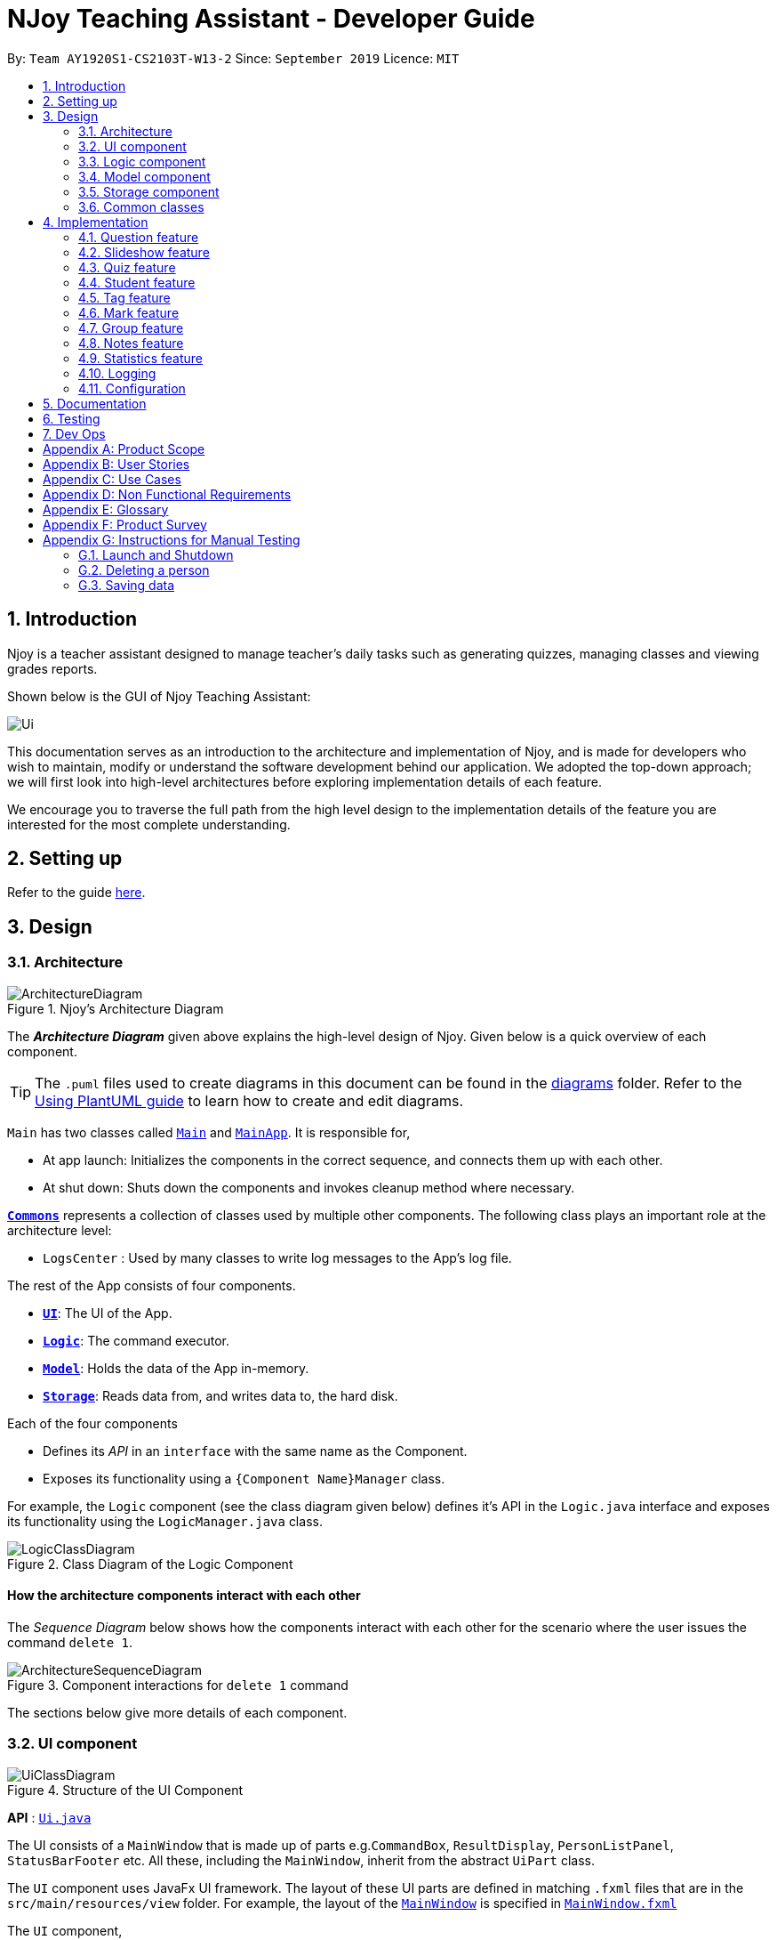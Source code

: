 = NJoy Teaching Assistant - Developer Guide
:site-section: DeveloperGuide
:toc:
:toc-title:
:toc-placement: preamble
:sectnums:
:imagesDir: images
:stylesDir: stylesheets
:xrefstyle: full
ifdef::env-github[]
:tip-caption: :bulb:
:note-caption: :information_source:
:warning-caption: :warning:
endif::[]
:repoURL: https://github.com/se-edu/addressbook-level3/tree/master

By: `Team AY1920S1-CS2103T-W13-2`      Since: `September 2019`      Licence: `MIT`

== Introduction
Njoy is a teacher assistant designed to manage teacher's daily tasks such as generating
quizzes, managing classes and viewing grades reports.

Shown below is the GUI of Njoy Teaching Assistant:

image::Ui.PNG[]

This documentation serves as an introduction to the architecture and implementation of Njoy,
and is made for developers who wish to maintain, modify or understand the software development
behind our application. We adopted the top-down approach; we will first look into high-level architectures
before exploring implementation details of each feature.

We encourage you to traverse the full path from the high level design to the implementation details
of the feature you are interested for the most complete understanding.

== Setting up

Refer to the guide <<SettingUp#, here>>.

== Design

[[Design-Architecture]]
=== Architecture

.Njoy's Architecture Diagram
image::ArchitectureDiagram.png[]

The *_Architecture Diagram_* given above explains the high-level design of Njoy.
Given below is a quick overview of each component.

[TIP]
The `.puml` files used to create diagrams in this document can be found in the link:{repoURL}/docs/diagrams/[diagrams] folder.
Refer to the <<UsingPlantUml#, Using PlantUML guide>> to learn how to create and edit diagrams.

`Main` has two classes called link:{repoURL}/src/main/java/seedu/address/Main.java[`Main`] and link:{repoURL}/src/main/java/seedu/address/MainApp.java[`MainApp`]. It is responsible for,

* At app launch: Initializes the components in the correct sequence, and connects them up with each other.
* At shut down: Shuts down the components and invokes cleanup method where necessary.

<<Design-Commons,*`Commons`*>> represents a collection of classes used by multiple other components.
The following class plays an important role at the architecture level:

* `LogsCenter` : Used by many classes to write log messages to the App's log file.

The rest of the App consists of four components.

* <<Design-Ui,*`UI`*>>: The UI of the App.
* <<Design-Logic,*`Logic`*>>: The command executor.
* <<Design-Model,*`Model`*>>: Holds the data of the App in-memory.
* <<Design-Storage,*`Storage`*>>: Reads data from, and writes data to, the hard disk.

Each of the four components

* Defines its _API_ in an `interface` with the same name as the Component.
* Exposes its functionality using a `{Component Name}Manager` class.

For example, the `Logic` component (see the class diagram given below) defines it's API in the `Logic.java` interface and exposes its functionality using the `LogicManager.java` class.

.Class Diagram of the Logic Component
image::LogicClassDiagram.png[]

[discrete]
==== How the architecture components interact with each other

The _Sequence Diagram_ below shows how the components interact with each other for the scenario where the user issues the command `delete 1`.

.Component interactions for `delete 1` command
image::ArchitectureSequenceDiagram.png[]

The sections below give more details of each component.

[[Design-Ui]]
=== UI component

.Structure of the UI Component
image::UiClassDiagram.png[]

*API* : link:{repoURL}/src/main/java/seedu/address/ui/Ui.java[`Ui.java`]

The UI consists of a `MainWindow` that is made up of parts e.g.`CommandBox`, `ResultDisplay`, `PersonListPanel`, `StatusBarFooter` etc. All these, including the `MainWindow`, inherit from the abstract `UiPart` class.

The `UI` component uses JavaFx UI framework. The layout of these UI parts are defined in matching `.fxml` files that are in the `src/main/resources/view` folder. For example, the layout of the link:{repoURL}/src/main/java/seedu/address/ui/MainWindow.java[`MainWindow`] is specified in link:{repoURL}/src/main/resources/view/MainWindow.fxml[`MainWindow.fxml`]

The `UI` component,

* Executes user commands using the `Logic` component.
* Listens for changes to `Model` data so that the UI can be updated with the modified data.

[[Design-Logic]]
=== Logic component

[[fig-LogicClassDiagram]]
.Structure of the Logic Component
image::LogicClassDiagram.png[]

*API* :
link:{repoURL}/src/main/java/seedu/address/logic/Logic.java[`Logic.java`]

.  `Logic` uses the `AddressBookParser` class to parse the user command.
.  This results in a `Command` object which is executed by the `LogicManager`.
.  The command execution can affect the `Model` (e.g. adding a person).
.  The result of the command execution is encapsulated as a `CommandResult` object which is passed back to the `Ui`.
.  In addition, the `CommandResult` object can also instruct the `Ui` to perform certain actions, such as displaying help to the user.

Given below is the Sequence Diagram for interactions within the `Logic` component for the `execute("delete 1")` API call.

.Interactions Inside the Logic Component for the `delete 1` Command
image::DeleteSequenceDiagram.png[]

NOTE: The lifeline for `DeleteCommandParser` should end at the destroy marker (X) but due to a limitation of PlantUML, the lifeline reaches the end of diagram.

[[Design-Model]]
=== Model component

.Structure of the Model Component
image::ModelClassDiagram.png[]

*API* : link:{repoURL}/src/main/java/seedu/address/model/Model.java[`Model.java`]

The `Model`,

* stores a `UserPref` object that represents the user's preferences.
* stores the Address Book data.
* exposes an unmodifiable `ObservableList<Person>` that can be 'observed' e.g. the UI can be bound to this list so that the UI automatically updates when the data in the list change.
* does not depend on any of the other three components.

[NOTE]
As a more OOP model, we can store a `Tag` list in `Address Book`, which `Person` can reference. This would allow `Address Book` to only require one `Tag` object per unique `Tag`, instead of each `Person` needing their own `Tag` object. An example of how such a model may look like is given below. +
 +
image:BetterModelClassDiagram.png[]

[[Design-Storage]]
=== Storage component

.Structure of the Storage Component
image::StorageClassDiagram.png[]

*API* : link:{repoURL}/src/main/java/seedu/address/storage/Storage.java[`Storage.java`]

The `Storage` component,

* can save `UserPref` objects in json format and read it back.
* can save the Address Book data in json format and read it back.

[[Design-Commons]]
=== Common classes

Classes used by multiple components are in the `seedu.addressbook.commons` package.

== Implementation

This section describes some noteworthy details on how certain features are implemented.

=== Question feature

The question feature utilises the `QuestionCommandParser` class to parse the user command input into the different
command types and validates the input. There are two types of questions `OpenEndedQuestion` and `McqQuestion` which
extends the `Question` class. Questions are then added into the `QuestionBank#questions` observable list. +

The feature comprises of five commands namely,

* <<Feature-Question-Add, `QuestionAddCommand`>> - Adding questions
* <<Feature-Question-Edit, `QuestionEditCommand`>> - Editing questions
* <<Feature-Question-Delete, `QuestionDeleteCommand`>> - Deleting questions
* <<Feature-Question-List, `QuestionListCommand`>> - Listing questions
* <<Feature-Question-Find, `QuestionFindCommand`>> - Finding questions
* `QuestionSlideshowCommand` - Starting a slideshow (See <<Feature-Slideshow, slideshow feature>>)

The commands when executed, will interface with the methods exposed by the `Model` interface to perform the related operations
(See <<Design-Logic, logic component>> for the general overview).

image::QuestionsClassDiagram.png[]
_Figure 5. Overview of questions classes_

[[Feature-Question-Add]]
==== Add command

The following is a detailed explanation of the operations `QuestionAddCommand` performs. +

*Step 1*. The `QuestionAddCommand#execute(Model model)` method is executed and it validates type of question defined.
The type defined will dictate if the resulting question will be a `OpenEndedQuestion` or `McqQuestion` question type.

*Step 2*. The question is then searched through the `QuestionBank#questions` list using the `Model#hasQuestion(Question question)` method
to check if the question already exists.

*Step 3*. The method `Model#addQuestion(Question question)` will then be called to add the question and the question added,
will be appended with the `QuestionAddCommand#MESSAGE_SUCCESS` constant and a new `CommandResult` will be returned with the message.

[[Feature-Question-Edit]]
==== Edit command

The following is a detailed explanation of the operations `QuestionEditCommand` performs. +

*Step 1*. The `QuestionEditCommand#execute(Model model)` method is executed and it checks if the `Index` defined when
instantiating `QuestionEditCommand(Index index, HashMap<String, String> fields)` is valid.
Since it is optional for the users to input fields, the fields not entered will reuse the existing value currently defined in
the `Question` object.
[NOTE]
If the question type is changed from open ended to mcq, it is necessary for the user to define all four options i.e a/ b/ c/ d/.

*Step 2*. A new `Question` with the updated values will be created and the question is then searched through the `QuestionBank#questions` list
using the `Model#hasQuestion(Question question)` method to check if the question already exists.

*Step 3*. The newly created `Question` will replace the existing question object through the `Model#setQuestion(Index index, Question question)` method
at the specified `Index` defined by the user.

*Step 4*. A success message with the edited question, will be appended with the `QuestionEditCommand#MESSAGE_SUCCESS` constant
and a new `CommandResult` will be returned with the message.

[[Feature-Question-Delete]]
==== Delete command

The following is a detailed explanation of the operations `QuestionDeleteCommand` performs. +

*Step 1*. The `QuestionDeleteCommand#execute(Model model)` method is executed and it checks if the `Index` defined when
instantiating `QuestionDeleteCommand(Index index, HashMap<String, String> fields)` is valid.

*Step 2*. The `Question` at the specified `Index` is then removed from the `ObservableList` of `QuestionBank#questions` through
the `Model#deleteQuestion(Index index)` method.

*Step 3*. A success message with the deleted question, will be appended with the `QuestionDeleteCommand#MESSAGE_SUCCESS` constant
and a new `CommandResult` will be returned with the message.

[[Feature-Question-List]]
==== List command

The following is a detailed explanation of the operations `QuestionListCommand` performs. +

*Step 1*. The `QuestionListCommand#execute(Model model)` method is executed. No validation is necessary here since it
does not write to the question list.

*Step 2*. The `Model#getQuestionsSummary()` method is then called and the questions are returned as a `String` to the new `CommandResult`
object.

[[Feature-Question-Find]]
==== Find command

The following is a detailed explanation of the operations `QuestionFindCommand` performs.
[NOTE]
Note that questions searched using this command has it's own `ObservableList` stored under `QuestionBank#questionsFiltered`.

*Step 1*. The `QuestionFindCommand#execute(Model model)` method is executed. No validation is necessary here since it
does not write to the question list.

*Step 2*. The method `QuestionBank#searchQuestions(String textToFind)` is then called through the `Model#searchQuestions(String textToFind)` method.

*Step 3*. The existing `QuestionBank#questionsFiltered` is cleared in case there are existing questions from a previous search. A temporary `ArrayList<Question> similarAl` to store `Question` objects
is also created to store similar questions.

*Step 4*. The `QuestionBank#questions` list is iterated once and the search is performed on the user's search term using 2 levels of searching.
Firstly, the question is tested to see if it matches the search term using the `StringUtils.containsIgnoreCase(...)` method.
Next, if the search term is not found, we test the question to see if it is similar to the user's search term using the `LevenshteinDistance` method
that implements the https://en.wikipedia.org/wiki/Levenshtein_distance[Levenshtein distance formula] with a threshold of [underline]#40 percent#(See <<Feature-Question-Design-Similarity>>).

*Step 5*. The questions are then duplicated with their index appended to the question in order to keep a separate reference from the main `QuestionBank#questions` list.
Questions that matches the search term will be added to the `QuestionBank#questionsFiltered` list whereas for similar questions,
they will be added to the temporary `similarAl` list instead.

*Step 6*. Both the `QuestionBank#questionsFiltered` and `similarAl` list is then sorted in ascending order of their question length.

*Step 7*. The `similarAl` list is then appended to the `QuestionBank#questionsFiltered` list.

*Step 7*. A new `CommandResult` will be returned with a message stating the search term and the number of results returned.

image::QuestionsSearchActivityDiagram.png[]
_Figure 6. Activity diagram of questions search_

==== Design Considerations

===== Command Syntax
* ** Current Implementation: **
** Current implementation of the commands follows the command word syntax e.g question followed by the arguments necessary
to execute the add, edit, delete, list and slideshow command.

* ** Alternatives Considered: **
** Usage of a forward slash `/` and then the command word. Although it makes it clearer that the input is a command, we
realised it is redundant as the only input will be commands and will make it more tedious for the user.

===== Command Length

* ** Current Implementation: **
** Commands are currently shortened as much as possible through the use of initials without much loss in clarity.
For example, instead of using optionA/ to denote the first option, we use a/ instead. Although this may be unfamiliar
to the user initially, it should be easy to pick up and will make it less tedious during input.

* ** Alternatives Considered: **
** Using more descriptive terms as arguments such that each argument will be specified clearly. However, this decreases
the user experience as the command will be too long.

[[Feature-Question-Design-Similarity]]
===== Similarity Threshold

* ** Current Implementation: **
** The current similarity threshold calibrated is 40 percent of the user's search term and it is the most optimal
for medium sized strings. It is based on the observation that a user is more likely to make mistakes when searching
using a longer search term as compared to a shorter one. Long search terms are also rare.

* ** Alternatives Considered: **
** Using a calibration percentage of above 70 percent. This is not optimal for our use case as words with similar spelling but
different meanings e.g 'moon' and 'noon', will be more often included in the search results.

[[Feature-Slideshow]]
=== Slideshow feature

The slideshow feature is dependent on the questions added by the `question slideshow [question no(s).]` command and
interacts with the `ModelManager` to retrieve the list of questions to be displayed in the slideshow.
The logic control for displaying the ui resides in the `SlideshowWindow` class and handles the controls and instantiation
of the various `QuestionPanel` that contains each question. +

Below is the sequence diagram of the interactions that happen from when the slideshow command is entered, to the corresponding
questions displayed in the slideshow.

image::SlideshowFeatureSequenceDiagram.png[]
_Figure 7. Sequence diagram illustrating the interactions happening_

The following is an example and detailed explanation as to how the questions are fetched and displayed on the slideshow. +

*Step 1.* The user requests to start a slideshow with a selection of questions using the `question slideshow [question no(s).]` command.
This will add questions based on the `Index` specified and will be added to the `slideshowQuestions` list under the `SavedQuestions` class.
The usage of `Index` here is such that it follows the same convention of when the user edits or deletes a question.
[NOTE]
The order of the questions displayed on the slideshow will be *based on the input order*.

*Step 2.* The command is executed and the `MainWindow` calls `CommandResult#isShowSlideshow()` to verify if the command specified
is to start a slideshow. The `SlideshowWindow` is then displayed through the `SlideshowWindow#slideShowWindow.show()`.
[NOTE]
The slideshow window has already been instantiated on application launch and the window is merely being hidden or shown.

*Step 3.* The window is now visible and existing questions are cleared. The list of slideshow questions is then fetched through
`Logic#getSlideshowQuestions()` which in turn calls the `ModelManager#getSlideshowQuestions()` that fetches
the `slideshowQuestions` list in `SavedQuestions`.

*Step 4.* The user will then navigate and control the slideshow using the `Left/Right`, `Space` and `Esc` key as defined by the key
listeners in `SlideshowWindow#initialiseKeyboardControls(Stage root)`. The `currQuestionIndex` will be incremented when
the user navigates to the next question and decremented when navigating to the previous question.

*Step 5.* The user exits the slideshow when the `Esc` key event is triggered or when the `currQuestionIndex` exceeds the `questionPanels.size()`.
The behaviour of this follows the common procedure that most presentation programs adopt thus, it will not  feel foreign to users.

image::SlideshowFeatureActivityDiagram.png[]
_Figure 8. Activity diagram of the actions performed_

==== Design Considerations

===== Controls

* ** Current Implementation: **
** The choice of using the arrow keys for navigation and the `Escape` key to quit the slideshow is such that it will feel
familiar to users who uses presentation programs often as they have similar controls. The only difference will be the usage
of the `Space` key to show answers as it will be something new to the users and is unique to Njoy.

* ** Alternatives Considered: **
** Usage of the `A` key to show answers. However, this is not very feasible as it is easily forgotten and not as user-friendly
due to the smaller surface of the key as compared to the `Space` key.

===== Display

* ** Current Implementation: **
** The ordering of the questions is defined based on the user input so it gives flexibility to the user to choose the ordering
that they want the questions to be displayed.
** Placement of the question numbering, topic, options and answer follows the common convention where
the question numbering will be at the top followed by the topic, options and then the answer. This is such that viewers
will not be confused by the layout.
** *Font sizes* are displayed in the following descending order to allow the text for easy viewing:
*** [.big]##Question Number##
*** Question Topic & Options
*** [.small]#Answer#

* ** Alternatives Considered: **
** Having a separate answer format for MCQ such that it will have an arrow beside the correct option _e.g A) 1965_ *< (Answer)*.
However, this is not feasible as it will break the standard formatting of the answers display since both *Open Ended* and *MCQ*
questions will have 2 different answer formats and may cause confusion to the user.

=== Quiz feature

[.big]##**Overview**##

The quiz feature utilises the questions implemented and stored in the `QuestionBank#questions` observable list. The quiz feature utilises the `QuizCommandParser` class to parse the user command input into the different command types and validates the input. Quizzes are then added into the `QuizBank#quizzes` observable list. The quiz feature also relies heavily on the `QuizManager` class for handling commands from `QuizCommand#execute`. This is done to hide the implementation logic from the `ModelManager` class. +

The feature comprises of eight commands namely,

* <<Feature-Quiz-Create-Manually, `QuizCreateManuallyCommand`>> - Creates a quiz with user input manually
* <<Feature-Quiz-Create-Automatically, `QuizCreateAutomaticallyCommand`>> - Creates a quiz automatically
* <<Feature-Quiz-Add-Question, `QuizAddQuestionCommand`>> - Adds an existing question to an existing quiz
* <<Feature-Quiz-Delete-Question, `QuizDeleteQuestionCommand`>> - Deletes an existing question from an existing quiz
* <<Feature-Quiz-Export, `QuizExportCommand`>> - Exports an existing quiz to a html file
* <<Feature-Quiz-List, `QuizListCommand`>> - Listing questions and answers of an existing quiz
* <<Feature-Quiz-ShowAnswers, `QuizShowAnswersCommand`>> - Showing answers of an existing quiz
* <<Feature-Quiz-ShowQuestions, `QuizShowQuestionsCommand`>> - Showing questions of an existing quiz

The commands when executed, will interface with the methods exposed by the `Model` interface to perform the related operations
(See <<Design-Logic, logic component>> for the general overview).

The quiz creation processes share similar paths and is further illustrated in the following sequence diagram:

.Sequence Diagram for `quiz manual` and `quiz auto` Commands
image::QuizCreateDiagram.png[]

The other processes share similar paths and is further illustrated in the following sequence diagram:

.Sequence Diagram for `quiz add`, `quiz delete`, `quiz export`, `quiz list`, `quiz showAnswers` and `quiz showQuestions` Commands
image::QuizOtherDiagram.png[]

[[Feature-Quiz-Create-Manually]]
==== Creating Quiz Manually
The create quiz manually feature allows the user to create a quiz in Njoy.
This feature is facilitated by `CreateQuizManuallyCommand`, `QuizCommandParser`, `NjoyParser`, `SavedQuizzes`, `QuizBank` and `QuizManager`.
The arguments supported by this feature includes:

- `Quiz ID`
- `Question Numbers` (1...*)

Example of a possible command: `quiz manual quizID/CS2103T questionNumber/1 2`
This adds questions 1 and 2 to the quiz named CS2103T.

===== Implementation

When the user inputs the `quiz manual` command in the command line, the following chain of operations occur:

1. The `NjoyParser` will delegate the parsing of the command to `QuizCommandParser`.

2. `QuizCommandParser#parse()` will take in a `String` input consisting of the arguments.

3. The arguments will be tokenized and the respective models for each argument are created.

4. If the parsing of all arguments are successful, a new `QuizCreateManuallyCommand` is returned back to `LogicManager`.

5. The `LogicManager` executes `QuizCreateManuallyCommand#execute()`. This in turn executes `model#createQuizManually()`.

6. The `ModelManager` defers the operations to `SavedQuizzes#createQuizManually()`.

7. Finally, this delegates the actual operations to `QuizManager#createQuizManually()`.

8. The newly created `Quiz` object is added to the `QuizBank` in `SavedQuizzes` for storage and further use.

[[Feature-Quiz-Create-Automatically]]
==== Creating Quiz Automatically
The create quiz automatically feature allows the user to create a quiz in Njoy.
This feature is facilitated by `CreateQuizAutomaticallyCommand`, `QuizCommandParser`, `NjoyParser`, `SavedQuizzes`, `QuizBank` and `QuizManager`.
The arguments supported by this feature includes:

- `Quiz ID`
- `Number of Questions` (1...*)
- `Question Type` (Mcq, Open ended, All)

Example of a possible command: `quiz auto quizID/CS2103T numQuestions/2 type/mcq`
This randomly adds 2 mcq questions to the quiz named CS2103T.

===== Implementation

When the user inputs the `quiz auto` command in the command line, the following chain of operations occur:

1. The `NjoyParser` will delegate the parsing of the command to `QuizCommandParser`.

2. `QuizCommandParser#parse()` will take in a `String` input consisting of the arguments.

3. The arguments will be tokenized and the respective models for each argument are created.

4. If the parsing of all arguments are successful, a new `QuizCreateAutomaticallyCommand` is returned back to `LogicManager`.

5. The `LogicManager` executes `QuizCreateAutomaticallyCommand#execute()`. This in turn executes `model#createQuizAutomatically()`.

6. The `ModelManager` defers the operations to `SavedQuizzes#createQuizAutomatically()`.

7. Finally, this delegates the actual operations to `QuizManager#createQuizAutomatically()`.

8. The newly created `Quiz` object is added to the `QuizBank` in `SavedQuizzes` for storage and further use.

[[Feature-Quiz-Add-Question]]
==== Adding a Question to a Quiz
The quiz add question feature allows the user to add a question to a quiz in Njoy.
This feature is facilitated by `QuizAddQuestionCommand`, `QuizCommandParser`, `NjoyParser`, `SavedQuizzes`, `QuizBank` and `QuizManager`.
The arguments supported by this feature includes:

- `Quiz ID`
- `Question Number`
- `Quiz Question Number`

Example of a possible command: `quiz add quizID/CS2103T questionNumber/2 quizQuestionNumber/3`
This adds question 2 to the quiz named CS2103T as question 3.

===== Implementation

When the user inputs the `quiz add` command in the command line, the following chain of operations occur:

1. The `NjoyParser` will delegate the parsing of the command to `QuizCommandParser`.

2. `QuizCommandParser#parse()` will take in a `String` input consisting of the arguments.

3. The arguments will be tokenized and the respective models for each argument are created.

4. If the parsing of all arguments are successful, a new `QuizAddQuestionCommand` is returned back to `LogicManager`.

5. The `LogicManager` executes `QuizAddQuestionCommand#execute()`. This in turn executes `model#addQuizQuestion()`.

6. The `ModelManager` defers the operations to `SavedQuizzes#addQuizQuestion()`.

7. Finally, this delegates the actual operations to `QuizManager#addQuizQuestion()`.

8. The `Question` object is added to the chosen `Quiz` object in the `QuizBank` in `SavedQuizzes` for storage and further use.

[[Feature-Quiz-Delete-Question]]
==== Deleting a Question from a Quiz
The quiz delete question feature allows the user to delete a question from a quiz in Njoy.
This feature is facilitated by `QuizDeleteQuestionCommand`, `QuizCommandParser`, `NjoyParser`, `SavedQuizzes`, `QuizBank` and `QuizManager`.
The arguments supported by this feature includes:

- `Quiz ID`
- `Quiz Question Number`

Example of a possible command: `quiz delete quizID/CS2103T quizQuestionNumber/3`
This deletes question number 3 of the quiz named CS2103T.

===== Implementation

When the user inputs the `quiz delete` command in the command line, the following chain of operations occur:

1. The `NjoyParser` will delegate the parsing of the command to `QuizCommandParser`.

2. `QuizCommandParser#parse()` will take in a `String` input consisting of the arguments.

3. The arguments will be tokenized and the respective models for each argument are created.

4. If the parsing of all arguments are successful, a new `QuizDeleteQuestionCommand` is returned back to `LogicManager`.

5. The `LogicManager` executes `QuizDeleteQuestionCommand#execute()`. This in turn executes `model#deleteQuizQuestion()`.

6. The `ModelManager` defers the operations to `SavedQuizzes#deleteQuizQuestion()`.

7. Finally, this delegates the actual operations to `QuizManager#deleteQuizQuestion()`.

8. The `Question` object is deleted from the chosen `Quiz` object in the `QuizBank` in `SavedQuizzes` for storage and further use.

[[Feature-Quiz-Export]]
==== Exporting a Quiz to HTML
The quiz export feature allows the user to export a quiz to HTML in Njoy.
This feature is facilitated by `QuizExportCommand`, `QuizCommandParser`, `NjoyParser`, `SavedQuizzes`, `QuizBank` and `QuizManager`.
The arguments supported by this feature includes:

- `Quiz ID`

Example of a possible command: `quiz export quizID/CS2103T`
This exports the quiz named CS2103T to a HTML file in the user's directory.

===== Implementation

When the user inputs the `quiz export` command in the command line, the following chain of operations occur:

1. The `NjoyParser` will delegate the parsing of the command to `QuizCommandParser`.

2. `QuizCommandParser#parse()` will take in a `String` input consisting of the arguments.

3. The arguments will be tokenized and the respective models for each argument are created.

4. If the parsing of all arguments are successful, a new `QuizExportCommand` is returned back to `LogicManager`.

5. The `LogicManager` executes `QuizExportCommand#execute()`. This in turn executes `model#exportQuiz()`.

6. The `ModelManager` defers the operations to `SavedQuizzes#exportQuiz()`.

7. Finally, this delegates the actual operations to `QuizManager#exportQuiz()`.

8. The `Quiz` object is exported to a HTML file in the user's directory for further use.

.Activity Diagram for `quiz export` command
image::QuizExportActivity.png[align="center"]

.Follow up Rake Reference Activity Diagram for `quiz export` command
image::CreateQuizHtml.png[align="center"]

[[Feature-Quiz-List]]
==== Listing Questions and Answers of a Quiz
The quiz list feature allows the user to list both questions and answers from a quiz in Njoy.
This feature is facilitated by `QuizListCommand`, `QuizCommandParser`, `NjoyParser`, `SavedQuizzes`, `QuizBank` and `QuizManager`.
The arguments supported by this feature includes:

- `Quiz ID`

Example of a possible command: `quiz list quizID/CS2103T`
This lists the questions and answers of the quiz named CS2103T.

===== Implementation

When the user inputs the `quiz list` command in the command line, the following chain of operations occur:

1. The `NjoyParser` will delegate the parsing of the command to `QuizCommandParser`.

2. `QuizCommandParser#parse()` will take in a `String` input consisting of the arguments.

3. The arguments will be tokenized and the respective models for each argument are created.

4. If the parsing of all arguments are successful, a new `QuizListCommand` is returned back to `LogicManager`.

5. The `LogicManager` executes `QuizListCommand#execute()`. This in turn executes `model#getObservableListQuestionsFromQuiz()`.

6. The `ModelManager` defers the operations to `SavedQuizzes#getObservableListQuestionsFromQuiz()`.

7. Finally, this delegates the actual operations to `QuizManager#getObservableListQuestionsFromQuiz()`.

8. The questions and answers for the quiz are displayed onto the UI.

[[Feature-Quiz-ShowAnswers]]
==== Showing Answers of a Quiz
The quiz show answers feature allows the user to show only answers from a quiz in Njoy.
This feature is facilitated by `QuizShowAnswersCommand`, `QuizCommandParser`, `NjoyParser`, `SavedQuizzes`, `QuizBank` and `QuizManager`.
The arguments supported by this feature includes:

- `Quiz ID`

Example of a possible command: `quiz showAnswers quizID/CS2103T`
This shows the answers of the quiz named CS2103T.

===== Implementation

When the user inputs the `quiz showAnswers` command in the command line, the following chain of operations occur:

1. The `NjoyParser` will delegate the parsing of the command to `QuizCommandParser`.

2. `QuizCommandParser#parse()` will take in a `String` input consisting of the arguments.

3. The arguments will be tokenized and the respective models for each argument are created.

4. If the parsing of all arguments are successful, a new `QuizShowAnswersCommand` is returned back to `LogicManager`.

5. The `LogicManager` executes `QuizShowAnswersCommand#execute()`. This in turn executes `model#getObservableListQuestionsFromQuiz()`.

6. The `ModelManager` defers the operations to `SavedQuizzes#getObservableListQuestionsFromQuiz()`.

7. Finally, this delegates the actual operations to `QuizManager#getObservableListQuestionsFromQuiz()`.

8. The answers for the quiz are displayed onto the UI.

[[Feature-Quiz-ShowQuestions]]
==== Showing Questions of a Quiz
The quiz show questions feature allows the user to show only questions from a quiz in Njoy.
This feature is facilitated by `QuizShowQuestionsCommand`, `QuizCommandParser`, `NjoyParser`, `SavedQuizzes`, `QuizBank` and `QuizManager`.
The arguments supported by this feature includes:

- `Quiz ID`

Example of a possible command: `quiz showQuestions quizID/CS2103T`
This shows the answers of the quiz named CS2103T.

===== Implementation

When the user inputs the `quiz showQuestions` command in the command line, the following chain of operations occur:

1. The `NjoyParser` will delegate the parsing of the command to `QuizCommandParser`.

2. `QuizCommandParser#parse()` will take in a `String` input consisting of the arguments.

3. The arguments will be tokenized and the respective models for each argument are created.

4. If the parsing of all arguments are successful, a new `QuizShowQuestionsCommand` is returned back to `LogicManager`.

5. The `LogicManager` executes `QuizShowQuestionsCommand#execute()`. This in turn executes `model#getObservableListQuestionsFromQuiz()`.

6. The `ModelManager` defers the operations to `SavedQuizzes#getObservableListQuestionsFromQuiz()`.

7. Finally, this delegates the actual operations to `QuizManager#getObservableListQuestionsFromQuiz()`.

8. The answers for the quiz are displayed onto the UI.

=== Student feature

The student feature utilises the `StudentCommandParser` class to parse the user command input into the different
command types and validates the input. Students are then added into the `UniqueStudentList#students` observable list. +

The feature comprises of five commands namely,

* <<Feature-Student-Add, `StudentAddCommand`>> - Adding students to overall student list
* <<Feature-Student-Edit, `StudentEditCommand`>> - Editing students
* <<Feature-Student-Delete, `StudentDeleteCommand`>> - Deleting students
* <<Feature-Student-List, `StudentListCommand`>> - Listing students

_To Add: Class diagram of the interaction between the student parser and commands_

[[Feature-Student-Add]]
==== Add command

The following is a detailed explanation of the operations `StudentAddCommand` performs. +

*Step 1*. The `StudentAddCommand#execute(Model model)` method is executed and it validates the student defined.
Since student names are unique, if a duplicate student is input, and exception is thrown and the duplicate student is not added.

*Step 2* If tags are present in the input, `Tags` are created and added to the `Student` in the
`StudentCommandParser#addCommand(ArgumentMultimap argMultimap)` method.

*Step 3*. The method `Model#addStudent(Student student)` will then be called to add the created student and a success message will
be generated by the `StudentAddCommand#generateSuccessMessage(Student student)` method and a new `CommandResult` will be
returned with the generated success message.

[[Feature-Student-Edit]]
==== Edit command

The following is a detailed explanation of the operations `StudentEditCommand` performs. +

*Step 1*. The `StudentEditCommand#execute(Model model)` method is executed and it checks if the `Index` defined when
instantiating `StudentEditCommand(Index index, EditStudentDescriptor editStudentDescriptor)` is valid. It uses the
`StudentEditCommand.EditStudentDescriptor` to create the new student.

*Step 2*. A new `Student` with the updated values will be created and replace the existing student object
through the `Model#setStudent(studentToEdit, editedStudent)` method.

*Step 3* The filtered student list will be updated with the new student with the
`model#updateFilteredStudentList(PREDICATE_SHOW_ALL_STUDENTS)` method.

*Step 4*. A success message will be generated by the
`StudentEditCommand#generateSuccessMessage(Student studentToEdit, Student editedStudent)` method
and a new `CommandResult` will be returned with the generated success message.

[[Feature-Student-Delete]]
==== Delete command

The following is a detailed explanation of the operations `StudentDeleteCommand` performs. +

*Step 1*. The `StudentDeleteCommand#execute(Model model)` method is executed and it checks if the `Index` defined when
instantiating `StudentDeleteCommand(Index index)` is valid (IE: Not out of bounds of student list)

*Step 2*. The `Student` at the specified `Index` is then removed from the `UniqueStudentList#students` observable list through
the `Model#deleteStudent(Index index)` method.

*Step 3*. A success message will be generated by the `StudentDeleteCommand#generateSuccessMessage(Student student)` method
and a new `CommandResult` will be returned with the generated success message.

[[Feature-Student-List]]
==== List command

The following is a detailed explanation of the operations `StudentListCommand` performs. +

*Step 1*. The `StudentListCommand#execute(Model model)` method is executed. No validation is necessary here since it
does not write to the student list.

*Step 2*. The `Model#getStudentSummary()` method is then called and the questions are returned as a `String` to the new `CommandResult`
object.

*Step 3*. If any view other than the view of the student list is showing on the `MainWindow`, the 'MainWindow#handleStudent() method
is called and the student list is now visible on the Main Window.
[NOTE]
In this implementation of the application, the list of students is rendered on the GUI of the main window. Hence, the command merely prints its contents on the Command Result box.

===== Design Considerations

===== Command Syntax
* ** Current Implementation: **
** Current implementation of the commands follows the command word syntax e.g student followed by the arguments necessary
to execute the add, edit, delete, list and slideshow command.

* ** Alternatives Considered: **
** Usage of a forward slash `/` and then the command word. Although it makes it clearer that the input is a command, we
realised it is redundant as the only input will be commands and will make it more tedious for the user.

===== Command Length

* ** Current Implementation: **
** Commands are currently shortened as much as possible through the use of initials without much loss in clarity.
For example, when denoting the index number of the student to delete in `StudentDeleteCommand`, we use index/ instead
of studentIndexNumber/.

* ** Alternatives Considered: **
** Using more descriptive terms as arguments such that each argument will be specified clearly. However, this decreases
the user experience as the command will be too long.

=== Tag feature
The tag command was included in nJoyAssistant to help teachers identify the weak subjects of
their students easily.
The tag feature utilises the `TagCommandParser` class to parse and validate the
user input. Tags are then added into the `Student` that was specified by the `Index`
in the input.

The feature comprises of one command namely,

* <<Feature-Tag, `TagCommand`>> - Tagging student specified by index number

The command when executed, will interface with the methods exposed by the `Model` interface to perform the related operations
(See <<Design-Logic, logic component>> for the general overview).

_To Add: Class diagram of the interaction between the tag parser and command_

[[Feature-Tag]]
==== Tag command

The following is a detailed explanation of the operations `TagCommand` performs. +

*Step 1*. The `TagCommand#execute(Model model)` method is executed and it validates the tag(s) defined.
Since tags attached to a 'Student' are unique, if duplicate tags are added to a 'Student', an error message
is shown.

NOTE: If more than one tag is to be added, do tag/TAG_ONE tag/TAG_TWO. Full example:
"tag index/1 tag/Chemistry tag/Physics"

*Step 2*. The method `TagCommand#createTaggedStudent(Student studentToTag,Set<Tag> tagSet)` will then be called
to create a new student with the updated tags, and the method `model#setStudentWithIndex(Index actualIndex, Student updatedStudent)` will
update the existing student with the new student(with the tags)

*Step 3*. A success message will be generated by the
`TagCommand#generateSuccessMessage(String taggedStudentNotification, String existedTagsNotification)` method
and a new `CommandResult` will be returned with the generated success message.

===== Design Considerations

===== Command Syntax
* ** Current Implementation: **
** Current implementation of the commands follows the command word syntax e.g tag followed by the arguments necessary
to execute the tag command.

* ** Alternatives Considered: **
** Usage of a forward slash `/` and then the command word. Although it makes it clearer that the input is a command, we
realised it is redundant as the only input will be commands and will make it more tedious for the user.

===== Command Clarity
* ** Current Implementation: **
** "tag index/1 tag/Chemistry tag/Physics"
** We currently have a tag/ before each tag that is to be added to the student at the specified index number. Although
this might be slightly lengthier, it is clearer that we are adding two separate tags as opposed to one tag with a space in
between.


* ** Alternatives Considered: **
**  "tag index/1 tag/Chemistry Physics"
** Using just one tag/ before inserting all the tags to be added to the particular student may result in a wrong tag with more
than one word being added.

=== Mark feature
The mark feature is included in nJoyAssistant to help teachers identify the students who are in dire need of
academic help due to poor overall results.
The tag feature utilises the `MarkCommandParser` class to parse and validate the
user input.

The feature comprises of two commands namely,

* <<Feature-Mark-Add, `AddMarkCommand`>> - Marking student specified by index number
* <<Feature-Mark-Remove, `RemoveMarkCommand`>> - Unmarking student specified by index number

The command when executed, will interface with the methods exposed by the `Model` interface to perform the related operations
(See <<Design-Logic, logic component>> for the general overview).

_To Add: Class diagram of the interaction between the tag parser and command_

[[Feature-Mark-Add]]
==== Add Mark command

The following is a detailed explanation of the operations `AddMarkCommand` performs. +

*Step 1*. The `AddMarkCommand#execute(Model model)` method is executed and it validates the `Index` derived from the input.

NOTE: Index cannot be out of bounds of the student list, and cannot attempt to mark a student that has already been marked.

*Step 2*. The method `Student#setMarked()` will then be called to mark the `Student` with the specified `Index`

*Step 3*. A success message will be generated by the
`AddMarkCommand#generateSuccessMessage(String MESSAGE_SUCCESS, int index)` method
and a new `CommandResult` will be returned with the generated success message.

[[Feature-Mark-Remove]]
==== Remove Mark command

The following is a detailed explanation of the operations `RemoveMarkCommand` performs. +

*Step 1*. The `RemoveMarkCommand#execute(Model model)` method is executed and it validates the `Index` derived from the input.

NOTE: Index cannot be out of bounds of the student list, and cannot attempt to unmark a student that has not already been marked.

*Step 2*. The method `Student#setUnmarked()` will then be called to mark the `Student` with the specified `Index`

*Step 3*. A success message will be generated by the
`RemoveMarkCommand#generateSuccessMessage(String MESSAGE_SUCCESS, int index)` method
and a new `CommandResult` will be returned with the generated success message.
==== Design Considerations

===== Command Syntax
* ** Current Implementation: **
** Current implementation of the commands follows the command word syntax e.g tag followed by the arguments necessary
to execute the tag command.

* ** Alternatives Considered: **
** Usage of a forward slash `/` and then the command word. Although it makes it clearer that the input is a command, we
realised it is redundant as the only input will be commands and will make it more tedious for the user.


=== Group feature

The group feature utilises the students stored in the `UniqueStudentList#students` observable list.
The group feature utilises the `GroupCommandParser` class to parse the user command input into the different command types and validates the input.

The feature comprises of four commands namely,

* <<Feature-Group-Create-Manually, `GroupCreateManuallyCommand`>> - Creates a group with user input manually
* <<Feature-Group-Add-Student, `GroupAddStudentCommand`>> - Adds a student to an existing group
* <<Feature-Group-Remove-Student, `GroupRemoveStudentCommand`>> - Removes a student from an existing group
* <<Feature-Group-List, `GroupGetStudentsCommand`>> - Listing students of an existing group
* <<Feature-Group-Export, `GroupExportCommand`>> - Exports group with student information to a word document

The commands when executed, will interface with the methods exposed by the `Model` interface to perform the related operations
(See <<Design-Logic, logic component>> for the general overview).

[[Feature-Group-Create-Manually]]
==== Create Manually command

The following is a detailed explanation of the operations `GroupCreateManuallyCommand` performs. +

*Step 1*. The `GroupCreateManuallyCommand#execute(Model model)` method is executed and it validates the groupId, making sure that there is no existing group with the same groupId. Then, it validates the student numbers, making sure that all student numbers currently exist within the `UniqueStudentList#students` observable list.

*Step 2*. The method `Model#createGroupManually(String groupId, ArrayList<Integer> studentNumbers)` will then be called to create the group with the specified students.

*Step 3*. Then, a success message will be generated by the `GroupCreateManuallyCommand#generateSuccessMessage()` method and a new `CommandResult` will be returned with the generated success message.

[[Feature-Group-Add-Student]]
==== Add Student command

The following is a detailed explanation of the operations `GroupAddStudentCommand` performs. +

*Step 1*. The `GroupAddStudentCommand#execute(Model model)` method is executed and it validates the student number, making sure that the student number currently exists within the `UniqueStudentList#students` observable list.

*Step 2*. The method `Model#addStudentToGroup(String groupId, int studentNumber, int groupIndexNumber)` will then be called to add the specified student to the specified group, with the specified group index number.

*Step 3*. Then, a success message will be generated by the `GroupAddStudentCommand#generateSuccessMessage()` method and a new `CommandResult` will be returned with the generated success message.

[[Feature-Group-Remove-Student]]
==== Remove Student command

The following is a detailed explanation of the operations `GroupRemoveStudentCommand` performs. +

*Step 1*. The `GroupRemoveStudentCommand#execute(Model model)` method is executed.

*Step 2*. The method `Model#removeStudentFromGroup(String groupId, int studentNumber)` will then be called to remove a specified student from the specified group.

*Step 3*. Then, a success message will be generated by the `GroupRemoveStudentCommand#generateSuccessMessage()` method and a new `CommandResult` will be returned with the generated success message.

[[Feature-Group-List]]
==== List(Show) command

The following is a detailed explanation of the operations `GroupGetStudentsCommand` performs. +

*Step 1*. The `GroupGetStudentsCommand#execute(Model model)` method is executed.

*Step 2*. The method `ListOfGroups#setCurrentlyQueriedGroup(String groupId)` will then be called to set the currently queried group to match the one that the user input, and `CommandResultType` is set to `SHOW_GROUP`

*Step 3*. The method `MainWindow#handleGroup()` is then called, opening a new window to show the queried group and the relevant students.

*Step 4*. Then, a success message will be generated by the `GroupGetStudentsCommand#generateSuccessMessage()` method and a new `CommandResult` will be returned with the generated success message.

[NOTE]
In this implementation of the application, the groups and respective students are rendered on the GUI of the new window. Hence, the command merely prints its contents on the Command Result box.

[[Feature-Group-Export]]
==== Export command

The following is a detailed explanation of the operations `GroupExportCommand` performs. +

*Step 1*. The `GroupExportCommand#execute(Model model)` method is executed.

*Step 2*. The method `model#exportGroup(String groupId)` will then be called

*Step 3*. The method `groupList#exportGroup(String groupId` is then called, which gets the group with the specified groupId.

*Step 4*. The method `queriedGroup#export()` is then called, which writes the information of the students in the queried group into a word document with the name
`[GROUP_ID].docx`, and it is stored in the export folder.

*Step 5*. Then, a success message will be generated by the `GroupExportCommand#generateSuccessMessage()` method and a new `CommandResult` will be returned with the generated success message.

[NOTE]
If the queried group has groupId 'G03', the name of the generated word document would be G03.docx

==== Design Considerations

===== Command Syntax
* ** Current Implementation: **
** Current implementation of the commands follows the command word syntax e.g group followed by the minimum arguments necessary
to execute the tag command.

* ** Alternatives Considered: **
** Usage of a forward slash `/` and then the command word. Although it makes it clearer that the input is a command, we
realised it is redundant as the only input will be commands and will make it more tedious for the user.

===== Aspect: Command Length

* ** Current Implementation: **
** Commands are currently shortened as much as possible without much loss in clarity.
For example, instead of using showStudentsInGroup/ , we just ask users to provide groupId/[GROUP_ID] to show a list of students in that group.
Although this may be unfamiliar to the user initially, it should be easy to pick up and will make it less tedious during input.

* ** Alternatives Considered: **
** Using more descriptive terms as arguments such that each argument will be specified clearly. However, this decreases
the user experience as the command will be too long.

[[Feature-Notes]]
=== Notes feature

The notes feature acts as a lightweight,digital “Post-It” for teachers.

The feature comprises of four commands namely,

* <<Feature-Note-Add, `NoteAddCommand`>> - Creates a note with a description.
* <<Feature-Note-Edit, `NoteEditCommand`>> - Edits an existing note.
* <<Feature-Note-Delete, `NoteDeleteCommand`>> - Deletes an existing note.
* <<Feature-Note-List, `NoteListCommand`>> -Lists all notes.
* <<Feature-Note-Sort, `NoteSortCommand`>> -Sorts all notes.

The commands when executed, will interface with the methods exposed by the `Model` interface to perform the related operations
(See <<Design-Logic, logic component>> for the general overview).
[[Feature-Note-Add]]
==== Add Note Command

The following is a detailed explanation of the operations `NoteAddCommand` performs. +

*Step 1*. The `NoteAddCommand#execute(Model model)` method is executed and it validates that the `Note` object passed from the parser using command input is valid.

*Step 2*. The method `Model#addNote(Note note)` will then be called to add the specified note to the `NotesRecord`. The `Note` added is validated for uniqueness by `Note#isSameNote(Note note)`.

[NOTE]
The `ReadOnlyNotesRecord` hides the implementation of the NotesRecord from the other layers of the software.

*Step 3*. If successful, a success message will be generated and a new `CommandResult` will be returned with the generated success message. Otherwise, an error message showing proper note command syntax is thrown as `CommandException`.

*Step 4*. If the command syntax was valid and `Note` was added to the `NotesRecord`, `LogicManager` calls `Storage#saveNotesRecord(ReadOnlyNotesRecord notesRecord)` which saves the `NotesRecord` in JSON format after serializing it using the `JsonSerializableNotesRecord`.

The following is a sample sequence diagram of the `NoteAddCommand`. Other commands under the notes feature follow a similar program flow; their diagrams have been omitted for brevity.

.Sequence Diagram for Adding Notes
image::DeveloperGuideResources/NotesAddSequenceDiagram.png[]

.Supplementary Frame for Sequence Diagram
image::DeveloperGuideResources/NoteAddFrame.png[]

[[Feature-Note-Edit]]
==== Edit Note Command

The following is a detailed explanation of the operations `NoteEditCommand` performs. +

*Step 1*. The `NoteEditCommand#execute(Model model)` method is executed and it validates that the `Note` index is within range. It uses the `NoteEditCommand.EditNoteDescriptor` to create the new note.

*Step 2*. The method `Model#setNote(Note noteToEdit, Note editedNote)` will then be called to edit the note from the `NotesRecord`. The method `NotesRecord#setNote(Note target, Note editedNote)` validates that the edited note maintains the unique property of each note in its internal list using the comparison `Note#isSameNote(Note note)`. If it is unique, the target note is edited to the new one.

*Step 3*. If successful, a success message will be generated by the and a new `CommandResult` will be returned with the generated success message. Otherwise, an error message showing proper note command syntax is thrown as `CommandException`.

*Step 4*. If the command syntax was valid and `Note` was edited from the `NotesRecord`, `LogicManager` calls `Storage#saveNotesRecord(ReadOnlyNotesRecord notesRecord)` which saves the edited notes in JSON format after serializing it using the `JsonSerializableNotesRecord`.

[[Feature-Note-Delete]]
==== Delete note command

The following is a detailed explanation of the operations `NoteDeleteCommand` performs. +

*Step 1*. The `NoteDeleteCommand#execute(Model model)` method is executed and it validates that the specified `Note` index to delete is within range. If valid, the note is retrieved using its index in the `Model`’s filtered notes list.

*Step 2*. The method `Model#deleteNote(Note noteToDelete)` will then be called to remove the note from the `NotesRecord`. `NotesRecord#removeNote(Note note)` is invoked which makes a call to its internal list to remove the speficied note.

[NOTE]
Unlike the previous `Note` comparisons, removal of notes from the internal list uses `Note#equals(Object other)` comparison instead of the `Note#isSameNote(Note otherNote)`.

*Step 3*. If successful, a success message will be generated by the and a new `CommandResult` will be returned with the generated success message. Otherwise, an error message showing proper note command syntax is thrown as `CommandException`.

*Step 4*. If the command syntax was valid and `Note` was removed from the `NotesRecord`, `LogicManager` calls `Storage#saveNotesRecord(ReadOnlyNotesRecord notesRecord)` which saves the new notes record in JSON format after serializing it using the `JsonSerializableNotesRecord`.

[[Feature-Note-List]]
==== Note list command

[NOTE]
In this implementation of the application, the teacher’s notes are rendered on the GUI on loading the application. Hence, the list notes command merely prints its contents on the Command Result box.

The following is a detailed explanation of the operations `NoteListCommand` performs. +

*Step 1*. The `NoteListCommand#execute(Model model)` method is executed. It updates the notes list in `Model`. It retrieves the `NotesRecord` object of type `ReadOnlyNotesRecord` in the `ModelManager` to enumerate the list.

*Step 2*. The method `NoteListCommand#generateSuccessMessage(ReadOnlyNotesRecord notesRecord)` generates a String representation of the notes in the command.

*Step 3*. If successful, the success message generated is returned and new `CommandResult` will be returned.
Otherwise, an error message showing proper note command syntax is thrown as `CommandException`.

*Step 4*. Success message enumerating the notes in the notes record is rendered in the command result box.

[[Feature-Note-Sort]]
==== Note sort command

[NOTE]
Sorting is based on `Note` `Priority` attribute. `Priority` has value in descending order `HIGH`, `MEDIUM`, `LOW` and `UNMARKED`.

The following is a detailed explanation of the operations `NoteSortCommand` performs. +

*Step 1*. The `NoteSortCommand#execute(Model model)` method is executed.
It sorts the notes list in `Model` by executing `Model#sortNotesRecord(Comparator<Note> noteComparator)`.

*Step 2*. The sorting is passed to the `NotesRecord` which uses the comparator implemented by `Note` to sort and update its internal list.

*Step 3*. The `NoteSortCommand#execute(Model model)` returns a success message for the sorting task.

*Step 4*. The filtered list in `NotesRecord` has been updated and the User Interface shows the newly sorted notes list.

==== Design Considerations

===== Aspect: Command Length

* **Alternative 1 (current choice):** Short, intuitive and minimal compulsory fields.
** Pros: More flexible for the user, easier to use and very lightweight.
** Cons: Not as powerful and less utility for advanced users.
* **Alternative 2:** Many fields including tagging, redo, undo et cetera.
** Pros: Powerful, many features that advanced users can use.
** Cons: Against original target of making the Notes feature super lightweight and easy to use. Should be as easy as a digital Post-it!

[NOTE]
Additional fields to the Note have been made optional such that it is very easy to use for beginner users and at the same time powerful for advanced ones. We
aim to keep our notes feature as simple as a pen-paper recording or even simpler.

[[Feature-Statistics]]
=== Statistics feature

The slideshow feature allows users of Njoy to generate statistics reports using external files as input data.

Current File Compatibilities: Excel(.xlsx)

A generic data parser of external files is used to generate HashMap of student’s data as specified by the input file. This processed data is passed to a Statistics Model which performs statistical analysis before passing back to the UI for rendering.

.Class Diagram for Statistics Feature
image::DeveloperGuideResources/StatisticsClassDiagram.png[]


The following is an example usage scenario where the Actor/User asks Njoy for a statistics report.

*Step 1*. Actor/User inputs a statistics command with data path as specified in user guide. `MainWindow#executeCommand(String commandText)` passes the user input to the `LogicManager`.

*Step 2*. The logic manager passes received input into its main parser which recognises this is a command for statistics. It passes the input to the `StatisticsCommandParser` for retrieving data from the external file. All data file parsers implements the `DataParser` interface.

*Step 3*. Suppose the data was successfully retrieved, `Statistics` object is generated for data processing and passed into `StatisticsAddCommand`.

*Step 4*. Execution of this command results in the processed data being passed to the `ModelManager` using `StatisticsAddCommand#execute`.

*Step 5*. The success result of the Statistics command is shown on the GUI and the execution call has returned no `MainWindow#executeCommand(String commandText)`. It
recognises the command was a valid Statistics command and opens window to show the processed data.

[NOTE]
If the input file is not formatted as specified in the user guide, a `ParseException` would be thrown to show error message as the result. No new window is opened. The diagram below illustrates possible program control flows.

.Activity Diagram for Statistics Feature
image::DeveloperGuideResources/StatisticsActivityDiagram.png[]

===== Design Considerations

===== Aspect: Rendering UI

* **Alternative 1 (current choice):** Opens a new window for the report generated.
** Pros: More space to work with, able to generate more comprehensive report that is easier to view.
** Cons: Data widgets are no longer stateful, they are newly created every time new report is requested.
* **Alternative 2:** Render data for current state of the model on the original application.
** Pros: Stateful, no need to recreate the widget every time there is new input data.
** Cons: Lack of space, hard to render other UI elements such as the timetable.

===== Aspect: [Proposed] Storing of generated data reports.
* ** [Proposed] Alternative 1 (preferred choice):** Generate a pdf report every time user requests for the report.
** Pros: Available for printing, portable.
** Cons: Can be difficult to implement, need good understanding of API.
* **Alternative 2:** Render a report from a stored library of reports when requested.
** Pros: Easy to use, no need to input long file path every time.
** Cons: User most likely have data stored in respective educational database system. Report generation is not computationally intensive and thus offers little performance advantage for effort.
// end::Statistics Feature[]


// tag::undoredo[]
////
=== [Proposed] Undo/Redo feature
==== Proposed Implementation

The undo/redo mechanism is facilitated by `VersionedAddressBook`.
It extends `AddressBook` with an undo/redo history, stored internally as an `addressBookStateList` and `currentStatePointer`.
Additionally, it implements the following operations:

* `VersionedAddressBook#commit()` -- Saves the current address book state in its history.
* `VersionedAddressBook#undo()` -- Restores the previous address book state from its history.
* `VersionedAddressBook#redo()` -- Restores a previously undone address book state from its history.

These operations are exposed in the `Model` interface as `Model#commitAddressBook()`, `Model#undoAddressBook()` and `Model#redoAddressBook()` respectively.

Given below is an example usage scenario and how the undo/redo mechanism behaves at each step.

Step 1. The user launches the application for the first time. The `VersionedAddressBook` will be initialized with the initial address book state, and the `currentStatePointer` pointing to that single address book state.

image::UndoRedoState0.png[]

Step 2. The user executes `delete 5` command to delete the 5th person in the address book. The `delete` command calls `Model#commitAddressBook()`, causing the modified state of the address book after the `delete 5` command executes to be saved in the `addressBookStateList`, and the `currentStatePointer` is shifted to the newly inserted address book state.

image::UndoRedoState1.png[]

Step 3. The user executes `add n/David ...` to add a new person. The `add` command also calls `Model#commitAddressBook()`, causing another modified address book state to be saved into the `addressBookStateList`.

image::UndoRedoState2.png[]

[NOTE]
If a command fails its execution, it will not call `Model#commitAddressBook()`, so the address book state will not be saved into the `addressBookStateList`.

Step 4. The user now decides that adding the person was a mistake, and decides to undo that action by executing the `undo` command. The `undo` command will call `Model#undoAddressBook()`, which will shift the `currentStatePointer` once to the left, pointing it to the previous address book state, and restores the address book to that state.

image::UndoRedoState3.png[]

[NOTE]
If the `currentStatePointer` is at index 0, pointing to the initial address book state, then there are no previous address book states to restore. The `undo` command uses `Model#canUndoAddressBook()` to check if this is the case. If so, it will return an error to the user rather than attempting to perform the undo.

The following sequence diagram shows how the undo operation works:

image::UndoSequenceDiagram.png[]

NOTE: The lifeline for `UndoCommand` should end at the destroy marker (X) but due to a limitation of PlantUML, the lifeline reaches the end of diagram.

The `redo` command does the opposite -- it calls `Model#redoAddressBook()`, which shifts the `currentStatePointer` once to the right, pointing to the previously undone state, and restores the address book to that state.

[NOTE]
If the `currentStatePointer` is at index `addressBookStateList.size() - 1`, pointing to the latest address book state, then there are no undone address book states to restore. The `redo` command uses `Model#canRedoAddressBook()` to check if this is the case. If so, it will return an error to the user rather than attempting to perform the redo.

Step 5. The user then decides to execute the command `list`. Commands that do not modify the address book, such as `list`, will usually not call `Model#commitAddressBook()`, `Model#undoAddressBook()` or `Model#redoAddressBook()`. Thus, the `addressBookStateList` remains unchanged.

image::UndoRedoState4.png[]

Step 6. The user executes `clear`, which calls `Model#commitAddressBook()`. Since the `currentStatePointer` is not pointing at the end of the `addressBookStateList`, all address book states after the `currentStatePointer` will be purged. We designed it this way because it no longer makes sense to redo the `add n/David ...` command. This is the behavior that most modern desktop applications follow.

image::UndoRedoState5.png[]

The following activity diagram summarizes what happens when a user executes a new command:

image::CommitActivityDiagram.png[]

==== Design Considerations

===== Aspect: How undo & redo executes

* **Alternative 1 (current choice):** Saves the entire address book.
** Pros: Easy to implement.
** Cons: May have performance issues in terms of memory usage.
* **Alternative 2:** Individual command knows how to undo/redo by itself.
** Pros: Will use less memory (e.g. for `delete`, just save the person being deleted).
** Cons: We must ensure that the implementation of each individual command are correct.

===== Aspect: Data structure to support the undo/redo commands

* **Alternative 1 (current choice):** Use a list to store the history of address book states.
** Pros: Easy for new Computer Science student undergraduates to understand, who are likely to be the new incoming developers of our project.
** Cons: Logic is duplicated twice. For example, when a new command is executed, we must remember to update both `HistoryManager` and `VersionedAddressBook`.
* **Alternative 2:** Use `HistoryManager` for undo/redo
** Pros: We do not need to maintain a separate list, and just reuse what is already in the codebase.
** Cons: Requires dealing with commands that have already been undone: We must remember to skip these commands. Violates Single Responsibility Principle and Separation of Concerns as `HistoryManager` now needs to do two different things.
// end::undoredo[]

=== Event Feature
==== Implementation

The Event feature is facilitated by the Event class and managed by the EventRecord class
The EventRecord class converts between an event object and VEvent object which is imported from the vCalendar jfxtras library. VEvent objects are the required type for rendering using the iCalendarAgenda object fromm the iCalendarAgenda jfxtras library.

The question feature utilises the `EventCommandParser` class to parse the user command input into the different
command types and validates the input.

The included functionalites for event management are:
* <<Feature-Event-Add, `EventAddCommand`>> - Adding events
* <<Feature-Event-Edit, `EventEditCommand`>> - Editing events
* <<Feature-Event-Delete, `EventDeleteCommand`>> - Deleting events

The included functionalites for event schedule panel management are:
* <<Feature-Calendar-Daily, `CalendarDailyCommand`>> - Switch to daily view
* <<Feature-Calendar-Weekly, `CalendarWeeklyCommand`>> - Switch to weekly view
* <<Feature-Calendar-Date, `CalendarDateCommand`>> - Show calendar range which includes date of user input

[[Feature-Event-Add]]
==== Add command

The following is a detailed explanation of the operations `EventAddCommand` performs. +

*Step 1*. The `EventAddCommand#execute(Model model)` method is executed and creates a new VEvent based on the user input.
The user is allowed to create recurring events (daily, weekly, none) and also set the color of the VEvent by inputting a number
from 0-23. The datetime inputs follow the LocalDateTime format.

*Step 2*. The method `Model#addVEvent(VEvent vEvent)` will then be called to add the VEvent and a success message will
be generated by the `EventAddCommand#generateSuccessMessage(VEvent vEvent)` method and a new `CommandResult` will be
returned with the generated success message.

The commands when executed, will interface with the methods exposed by the `Model` interface to perform the related operations
(See <<Design-Logic, logic component>> for the general overview).

==== Design Considerations

// tag::dataencryption[]
=== [Proposed] Data Encryption

_{Explain here how the data encryption feature will be implemented}_

// end::dataencryption[]
////
=== Logging

We are using `java.util.logging` package for logging. The `LogsCenter` class is used to manage the logging levels and logging destinations.

* The logging level can be controlled using the `logLevel` setting in the configuration file (See <<Implementation-Configuration>>)
* The `Logger` for a class can be obtained using `LogsCenter.getLogger(Class)` which will log messages according to the specified logging level
* Currently log messages are output through: `Console` and to a `.log` file.

*Logging Levels*

* `SEVERE` : Critical problem detected which may possibly cause the termination of the application
* `WARNING` : Can continue, but with caution
* `INFO` : Information showing the noteworthy actions by the App
* `FINE` : Details that is not usually noteworthy but may be useful in debugging e.g. print the actual list instead of just its size

[[Implementation-Configuration]]
=== Configuration

Certain properties of the application can be controlled (e.g user prefs file location, logging level) through the configuration file (default: `config.json`).

== Documentation

Refer to the guide <<Documentation#, here>>.

== Testing

Refer to the guide <<Testing#, here>>.

== Dev Ops

Refer to the guide <<DevOps#, here>>.

[appendix]
== Product Scope


*Target user profile*:

* has a need to manage classes of students
* prefer desktop apps over other types
* can type fast
* prefers typing over mouse input
* is reasonably comfortable using CLI apps
* has a need to create questions easily
* has a need to generate quizzes with previously created questions
* requires a timetable manager
* prefers efficient viewing statistics of students rather than manually computing it

*Value proposition*: manage classes of students faster than a typical mouse/GUI driven app

[appendix]
== User Stories

Priorities: High (must have) - `* * \*`, Medium (nice to have) - `* \*`, Low (unlikely to have) - `*`

[width="59%",cols="22%,<23%,<25%,<30%",options="header",]
|=======================================================================
|Priority |As a ... |I want to ... |So that I can...
|`* * *` |new user |see usage instructions |refer to instructions when I forget how to use the App

|`* * *` [Epic] |teacher |manage classes virtually |have more time for other duties

|`* * *` |teacher |add a student | deal with possible changes

|`* * *` |teacher |remove a student | deal with possible changes

|`* * *` |teacher |mark attendance | ensure the student was present for class

|`* * *` |teacher |record scores | tally the marks accurately instead of manually inputting them into the system

|`* * *` [Epic] |teacher |write questions to a question bank |store questions to be used later on

|`* * *` |teacher |have the option to format the questions as either MCQ or Open Ended |have different types of questions

|`* * *` |teacher |generate quizzes with randomised questions for assignments |students are unable to copy solutions
from one another

|`* * *` |teacher |the generated quizzes to be in a text document |easily print and distribute them to students

|`* * *` |teacher |find a student by name |locate details of students without having to go through the entire list

|`* * *` |teacher |add a student | deal with possible changes

|`* * *` |teacher |keep notes |have reminders for pending tasks

|`* * *` |teacher |prioritize my notes |see the notes that are urgent to me

|`* * *`  [Epic] |teacher |generate score statistics |easily view class performance and identify weaker students

|`* * *` |teacher |print my statistics reports |keep a log of individual student performance over the year

|`* *` |student |view the teacher's schedule |request for consultations in appropriate slots

|`* *` |student |view my past results |track my progress and check for updates

|`* *` |student |have an editable timetable |view my timetable and request for consultations at appropriate slots
when the teacher is free

|`*` |teacher |have an editable timetable |view my timetable and let students request for consultations at
appropriate slots when I am free



|=======================================================================

_{More to be added}_

[appendix]
== Use Cases

(For all use cases below, the *System* is `NJoy` and the *Actor* is the `Teacher`, unless specified otherwise)

[discrete]
=== Use case: Add a student (UC01)

*MSS*

1.  Teacher enter details of student
2.  NJoy saves the record of the student
+
Use case ends.

*Extensions*

[none]
* 1a. Missing student details
** 1a1. NJoy shows error message.
+
Use case resumes at step 1.

[discrete]
=== Use case: Edit a student (UC02)

*Preconditions*

1.  User exist in the system

*MSS*

1.  Teacher finds a student (UC05)
2.  Teacher requests to edit a student details
3.  NJoy returns list of fields able to edit
4.  Teacher enter the field to edit
5.  NJoy save the edited record
+
Use case ends.

*Extensions*

[none]
* *a. Teacher chooses to cancel the edit
+
Use case ends.

[discrete]
=== Use case: Delete a student (UC03)

*Preconditions*

1.  User exist in the system

*MSS*

1.  Teacher finds a student (UC05)
2.  Teacher requests to delete a student
3.  NJoy request for confirmation
4.  Teacher confirms the deletion
5.  NJoy deletes the student
+
Use case ends.

*Extensions*

[none]
* 3a. Teacher chooses not to delete the student
+
Use case ends.

[discrete]
=== Use case: Find a student (UC04)

*MSS*

1.  Teacher enter name of student to find
2.  NJoy display the student details
+
Use case ends.

*Extensions*

[none]
* 1a. Name of student cannot be found
** 1a1. NJoy shows error message
+
Use case resumes at step 1.

[discrete]
=== Use case: Create a class (UC05)

*MSS*

1.  Teacher enter new class details
2.  NJoy saves the new class
+
Use case ends.

*Extensions*

[none]
* 1a. Class name already taken
** 1a1. NJoy shows error message
+
Use case resumes at step 1.

[discrete]
=== Use case: Edit a class (UC06)

*Preconditions*

1.  Class exist in the system

*MSS*

1.  Teacher requests to edit class description
2.  Teacher enters new class description
3.  NJoy save the edited record
+
Use case ends.

*Extensions*

[none]
* *a. Teacher chooses to cancel the edit
+
Use case ends.

[discrete]
=== Use case: Delete a class (UC07)

*Preconditions*

1.  Class exist in the system

*MSS*

1.  Teacher requests to delete a class
2.  NJoy request for confirmation
3.  Teacher confirms the deletion
4.  NJoy deletes the class
+
Use case ends.

*Extensions*

[none]
* 2a. Teacher chooses not to delete the class
+
Use case ends.

[discrete]
=== Use case: Add student to class (UC08)

*Preconditions*

1.  User exist in the system
2.  Class exist in the system

*MSS*

1.  Teacher requests to add a student to class
2.  NJoy adds the student to the class
+
Use case ends.

[discrete]
=== Use case: Remove student from class (UC09)

*Preconditions*

1.  User exist in the system
2.  Class exist in the system

*MSS*

1.  Teacher requests to remove a student from class
2.  NJoy request for confirmation
3.  Teacher confirms the deletion
4.  NJoy remove the student from the class
+
Use case ends.

*Extensions*

[none]
* 2a. Teacher chooses not to remove the student from the class
+
Use case ends.

[discrete]
=== Use case: Schedule class time (UC10)

*MSS*

1.  Teacher requests to add an item to the timetable
2.  Teacher enter details of the item
3.  NJoy save the item
+
Use case ends.

*Extensions*

[none]
* 2a. Missing item details
** 2a1. NJoy shows error message.
+
Use case resumes at step 2.

* 2b. Invalid class id
** 2b1. NJoy shows error message.
+
Use case resumes at step 2.

[discrete]
=== Use case: View timetable (UC11)

*MSS*

1.  Teacher requests for the timetable
2.  NJoy returns list of items in the timetable
+
Use case ends.

*Extensions*

[none]
* 2a. List is empty
+
Use case ends.

[discrete]
=== Use case: Delete item on timetable (UC12)

*Preconditions*

1.  Item exist in timetable

*MSS*

1.  Teacher list items in timetable (UC11)
2.  Teacher request to delete item in timetable
3.  NJoy request for confirmation
4.  Teacher confirms the deletion
5.  NJoy remove the item from the timetable
+
Use case ends.

*Extensions*

[none]
* 2a. Teacher chooses not to remove the item from the timetable
+
Use case ends.

[discrete]
=== Use case: Creating a mcq question (UC13)

*MSS*

1.  Teacher enter topic and answers to the question
2.  NJoy save the question
+
Use case ends.

*Extensions*

[none]
* 1a. Teacher did not enter answers
** 1a1. NJoy shows error message.
+
Use case resumes at step 1.

* 1b. Teacher did not enter topic
** 1b1. NJoy shows error message.
+
Use case resumes at step 1.

[discrete]
=== Use case: Make notes (UC14)

*MSS*

1.  Teacher requests to make a note.
2.  Teacher enters specifications of the note.
3.  NJoy saves the item and displays the new record.
+
Use case ends.

*Extensions*

[none]
* 2a. Njoy detects missing or invalid specifications.
** 2a1. NJoy shows error message.
+
Use case ends.

[discrete]
=== Use case: Edit notes (UC15)

*MSS*

1.  Teacher requests to edit a note.
2.  Teacher enters specifications of the edited note.
3.  NJoy saves the item and displays the new record.
+
Use case ends.

*Extensions*

[none]
* 2a. NJoy detects missing or invalid specifications.
** 2a1. NJoy shows error message.
+
Use case ends.

[discrete]
=== Use case: Delete notes (UC16)

*MSS*

1.  Teacher requests to delete a note.
2.  Teacher enters specifications of the note to delete.
3.  NJoy removes the item and displays the new record.
+
Use case ends.

*Extensions*

[none]
* 2a. NJoy detects invalid specifications.
** 2a1. NJoy shows error message.
+
Use case ends.

[discrete]
=== Use case: List notes (UC17)

*MSS*

1.  Teacher requests to list notes to view.
2.  NJoy displays the list of notes record.
+
Use case ends.

[discrete]
=== Use case: Sort notes (UC18)

*MSS*

1.  Teacher requests to sort the notes by priority.
2.  NJoy displays the list of sorted notes record.
+
Use case ends.

[discrete]
=== Use case: Generate Statistics (UC19)

*MSS*

1.  Teacher requests to generate statistics report.
2.  Teacher enters specifications of the data file.
3.  NJoy reads the data file and generates statistics to show.
+
Use case ends.

*Extensions*

[none]
* 2a. NJoy detects invalid specifications of the data file or request.
** 2a1. NJoy shows error message.
+
Use case ends.

[discrete]
=== Use case: Save Statistics Report (UC20)

*MSS*

1.  Teacher pass:[generates a statistics report (UC19)].
2.  Teacher goes to the directory where report is saved.
3.  Teacher sees the saved statistics report.
+
Use case ends.

[appendix]
== Non Functional Requirements

.  Should work on any <<mainstream-os,mainstream OS>> as long as it has Java `11` or above installed.
.  Should be able to hold up to 1000 students without a noticeable sluggishness in performance for typical usage.
.  A user with above average typing speed for regular English text (i.e. not code, not system admin commands) should be able to accomplish most of the tasks faster using commands than using the mouse.
.  The system should work on both 32-bit and 64-bit environments
.  The assistant should never take more than 5 seconds to process any command
.  The assistant should be usable by any teacher from any academic background without much of a learning curve
.  The teacher should be able to have as many classes as desired
.  The assistant is not required to synchronize timetables / quizzes between 2 teachers



_{More to be added}_


[appendix]
== Glossary

*MCQ* - Multiple Choice Question, a question with four possible answers, and only one correct.

*Open Ended* - Open Ended Question, a question that cannot be answered with a yes or a no but with a proper sentence.

*Timetable* - A chart showing the schedule to take place at particular times.

*Njoy* - A shortened version of the word "Enjoy".

*Teacher* - User of the Njoy assistant who manages his/her students.

*Student* - Entity that Teacher manages.

*Class* - A manageable unit of Student that Teacher can create, read, edit and delete.

*UI* - User Interface that users use to interact with the application.

[[mainstream-os]] Mainstream OS::
Windows, Linux, Unix, OS-X

[[private-contact-detail]] Private contact detail::
A contact detail that is not meant to be shared with others

[appendix]
== Product Survey

*Njoy*

Pros:

* Faster than existing market solutions, particularly for Teachers who can type fast.
* Integrated management of taking attendance, managing classes and creating quizzes
as opposed to managing them separately on multiple different platforms.

Cons:

* Integrated management exists on the PC only, no cloud functionality for management from home.
* Require understanding of CLI as well as the commands to carry out the functionality of Njoy effectively.

[appendix]
== Instructions for Manual Testing

Given below are instructions to test the app manually.

[NOTE]
These instructions only provide a starting point for testers to work on; testers are expected to do more _exploratory_ testing.

=== Launch and Shutdown

. Initial launch

.. Download the jar file and copy into an empty folder
.. Double-click the jar file +
   Expected: Shows the GUI with a set of sample contacts. The window size may not be optimum.

. Saving window preferences

.. Resize the window to an optimum size. Move the window to a different location. Close the window.
.. Re-launch the app by double-clicking the jar file. +
   Expected: The most recent window size and location is retained.

_{ more test cases ... }_

=== Deleting a person

. Deleting a person while all persons are listed

.. Prerequisites: List all persons using the `list` command. Multiple persons in the list.
.. Test case: `delete 1` +
   Expected: First contact is deleted from the list. Details of the deleted contact shown in the status message. Timestamp in the status bar is updated.
.. Test case: `delete 0` +
   Expected: No person is deleted. Error details shown in the status message. Status bar remains the same.
.. Other incorrect delete commands to try: `delete`, `delete x` (where x is larger than the list size) _{give more}_ +
   Expected: Similar to previous.

_{ more test cases ... }_

=== Saving data

. Dealing with missing/corrupted data files

.. _{explain how to simulate a missing/corrupted file and the expected behavior}_

_{ more test cases ... }_
